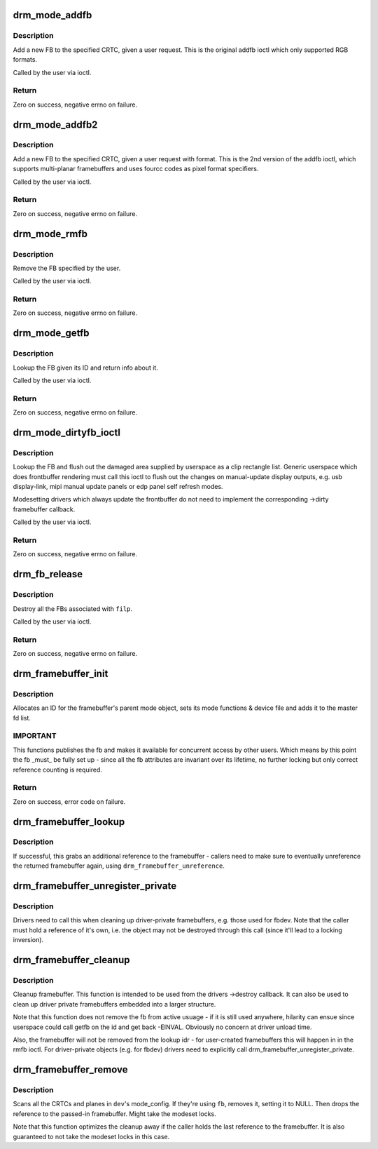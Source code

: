 .. -*- coding: utf-8; mode: rst -*-
.. src-file: drivers/gpu/drm/drm_framebuffer.c

.. _`drm_mode_addfb`:

drm_mode_addfb
==============

.. c:function:: int drm_mode_addfb(struct drm_device *dev, void *data, struct drm_file *file_priv)

    add an FB to the graphics configuration

    :param struct drm_device \*dev:
        drm device for the ioctl

    :param void \*data:
        data pointer for the ioctl

    :param struct drm_file \*file_priv:
        drm file for the ioctl call

.. _`drm_mode_addfb.description`:

Description
-----------

Add a new FB to the specified CRTC, given a user request. This is the
original addfb ioctl which only supported RGB formats.

Called by the user via ioctl.

.. _`drm_mode_addfb.return`:

Return
------

Zero on success, negative errno on failure.

.. _`drm_mode_addfb2`:

drm_mode_addfb2
===============

.. c:function:: int drm_mode_addfb2(struct drm_device *dev, void *data, struct drm_file *file_priv)

    add an FB to the graphics configuration

    :param struct drm_device \*dev:
        drm device for the ioctl

    :param void \*data:
        data pointer for the ioctl

    :param struct drm_file \*file_priv:
        drm file for the ioctl call

.. _`drm_mode_addfb2.description`:

Description
-----------

Add a new FB to the specified CRTC, given a user request with format. This is
the 2nd version of the addfb ioctl, which supports multi-planar framebuffers
and uses fourcc codes as pixel format specifiers.

Called by the user via ioctl.

.. _`drm_mode_addfb2.return`:

Return
------

Zero on success, negative errno on failure.

.. _`drm_mode_rmfb`:

drm_mode_rmfb
=============

.. c:function:: int drm_mode_rmfb(struct drm_device *dev, void *data, struct drm_file *file_priv)

    remove an FB from the configuration

    :param struct drm_device \*dev:
        drm device for the ioctl

    :param void \*data:
        data pointer for the ioctl

    :param struct drm_file \*file_priv:
        drm file for the ioctl call

.. _`drm_mode_rmfb.description`:

Description
-----------

Remove the FB specified by the user.

Called by the user via ioctl.

.. _`drm_mode_rmfb.return`:

Return
------

Zero on success, negative errno on failure.

.. _`drm_mode_getfb`:

drm_mode_getfb
==============

.. c:function:: int drm_mode_getfb(struct drm_device *dev, void *data, struct drm_file *file_priv)

    get FB info

    :param struct drm_device \*dev:
        drm device for the ioctl

    :param void \*data:
        data pointer for the ioctl

    :param struct drm_file \*file_priv:
        drm file for the ioctl call

.. _`drm_mode_getfb.description`:

Description
-----------

Lookup the FB given its ID and return info about it.

Called by the user via ioctl.

.. _`drm_mode_getfb.return`:

Return
------

Zero on success, negative errno on failure.

.. _`drm_mode_dirtyfb_ioctl`:

drm_mode_dirtyfb_ioctl
======================

.. c:function:: int drm_mode_dirtyfb_ioctl(struct drm_device *dev, void *data, struct drm_file *file_priv)

    flush frontbuffer rendering on an FB

    :param struct drm_device \*dev:
        drm device for the ioctl

    :param void \*data:
        data pointer for the ioctl

    :param struct drm_file \*file_priv:
        drm file for the ioctl call

.. _`drm_mode_dirtyfb_ioctl.description`:

Description
-----------

Lookup the FB and flush out the damaged area supplied by userspace as a clip
rectangle list. Generic userspace which does frontbuffer rendering must call
this ioctl to flush out the changes on manual-update display outputs, e.g.
usb display-link, mipi manual update panels or edp panel self refresh modes.

Modesetting drivers which always update the frontbuffer do not need to
implement the corresponding ->dirty framebuffer callback.

Called by the user via ioctl.

.. _`drm_mode_dirtyfb_ioctl.return`:

Return
------

Zero on success, negative errno on failure.

.. _`drm_fb_release`:

drm_fb_release
==============

.. c:function:: void drm_fb_release(struct drm_file *priv)

    remove and free the FBs on this file

    :param struct drm_file \*priv:
        drm file for the ioctl

.. _`drm_fb_release.description`:

Description
-----------

Destroy all the FBs associated with \ ``filp``\ .

Called by the user via ioctl.

.. _`drm_fb_release.return`:

Return
------

Zero on success, negative errno on failure.

.. _`drm_framebuffer_init`:

drm_framebuffer_init
====================

.. c:function:: int drm_framebuffer_init(struct drm_device *dev, struct drm_framebuffer *fb, const struct drm_framebuffer_funcs *funcs)

    initialize a framebuffer

    :param struct drm_device \*dev:
        DRM device

    :param struct drm_framebuffer \*fb:
        framebuffer to be initialized

    :param const struct drm_framebuffer_funcs \*funcs:
        ... with these functions

.. _`drm_framebuffer_init.description`:

Description
-----------

Allocates an ID for the framebuffer's parent mode object, sets its mode
functions & device file and adds it to the master fd list.

.. _`drm_framebuffer_init.important`:

IMPORTANT
---------

This functions publishes the fb and makes it available for concurrent access
by other users. Which means by this point the fb _must_ be fully set up -
since all the fb attributes are invariant over its lifetime, no further
locking but only correct reference counting is required.

.. _`drm_framebuffer_init.return`:

Return
------

Zero on success, error code on failure.

.. _`drm_framebuffer_lookup`:

drm_framebuffer_lookup
======================

.. c:function:: struct drm_framebuffer *drm_framebuffer_lookup(struct drm_device *dev, uint32_t id)

    look up a drm framebuffer and grab a reference

    :param struct drm_device \*dev:
        drm device

    :param uint32_t id:
        id of the fb object

.. _`drm_framebuffer_lookup.description`:

Description
-----------

If successful, this grabs an additional reference to the framebuffer -
callers need to make sure to eventually unreference the returned framebuffer
again, using \ ``drm_framebuffer_unreference``\ .

.. _`drm_framebuffer_unregister_private`:

drm_framebuffer_unregister_private
==================================

.. c:function:: void drm_framebuffer_unregister_private(struct drm_framebuffer *fb)

    unregister a private fb from the lookup idr

    :param struct drm_framebuffer \*fb:
        fb to unregister

.. _`drm_framebuffer_unregister_private.description`:

Description
-----------

Drivers need to call this when cleaning up driver-private framebuffers, e.g.
those used for fbdev. Note that the caller must hold a reference of it's own,
i.e. the object may not be destroyed through this call (since it'll lead to a
locking inversion).

.. _`drm_framebuffer_cleanup`:

drm_framebuffer_cleanup
=======================

.. c:function:: void drm_framebuffer_cleanup(struct drm_framebuffer *fb)

    remove a framebuffer object

    :param struct drm_framebuffer \*fb:
        framebuffer to remove

.. _`drm_framebuffer_cleanup.description`:

Description
-----------

Cleanup framebuffer. This function is intended to be used from the drivers
->destroy callback. It can also be used to clean up driver private
framebuffers embedded into a larger structure.

Note that this function does not remove the fb from active usuage - if it is
still used anywhere, hilarity can ensue since userspace could call getfb on
the id and get back -EINVAL. Obviously no concern at driver unload time.

Also, the framebuffer will not be removed from the lookup idr - for
user-created framebuffers this will happen in in the rmfb ioctl. For
driver-private objects (e.g. for fbdev) drivers need to explicitly call
drm_framebuffer_unregister_private.

.. _`drm_framebuffer_remove`:

drm_framebuffer_remove
======================

.. c:function:: void drm_framebuffer_remove(struct drm_framebuffer *fb)

    remove and unreference a framebuffer object

    :param struct drm_framebuffer \*fb:
        framebuffer to remove

.. _`drm_framebuffer_remove.description`:

Description
-----------

Scans all the CRTCs and planes in \ ``dev``\ 's mode_config.  If they're
using \ ``fb``\ , removes it, setting it to NULL. Then drops the reference to the
passed-in framebuffer. Might take the modeset locks.

Note that this function optimizes the cleanup away if the caller holds the
last reference to the framebuffer. It is also guaranteed to not take the
modeset locks in this case.

.. This file was automatic generated / don't edit.

